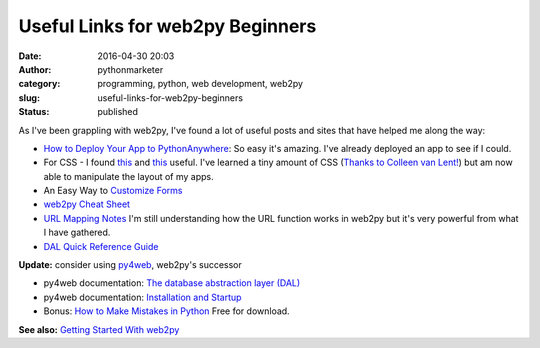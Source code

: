 ###################################
 Useful Links for web2py Beginners
###################################

:date:
   2016-04-30 20:03

:author:
   pythonmarketer

:category:
   programming, python, web development, web2py

:slug:
   useful-links-for-web2py-beginners

:status:
   published

As I've been grappling with web2py, I've found a lot of useful posts and sites that have helped me along the way:

-  `How to Deploy Your App to PythonAnywhere <https://groups.google.com/forum/#!topic/web2py/IURWDAP2eTY>`__: So easy it's amazing. I've already deployed an app to see if I could.

-  For CSS - I found `this <https://groups.google.com/forum/#!topic/web2py/cFc5NPQmmhc>`__ and `this <http://stackoverflow.com/questions/7184489/web2py-linking-to-css>`__ useful.
   I've learned a tiny amount of CSS (`Thanks to Colleen van Lent! <https://www.coursera.org/learn/introcss/>`__) but am now able to
   manipulate the layout of my apps.

-  An Easy Way to `Customize Forms <http://web2py.com/book/default/chapter/07#Custom-forms>`__

-  `web2py Cheat Sheet <http://web2py.com/examples/static/web2py_cheatsheet.pdf>`__

-  `URL Mapping Notes <https://joecodeswell.wordpress.com/2011/06/09/web2py-url-mapping/>`__ I'm still understanding how the URL function works in web2py but it's very powerful from what I have gathered.

-  `DAL Quick Reference Guide <https://joecodeswell.wordpress.com/2011/05/25/web2py-dal-quick-reference/>`__

**Update:** 
consider using `py4web <https://github.com/web2py/py4web>`__, web2py's successor

-  py4web documentation: `The database abstraction layer (DAL) <https://py4web.com/_documentation/static/en/chapter-05.html>`__

-  py4web documentation: `Installation and Startup <https://py4web.com/_documentation/static/en/chapter-01.html#>`__

-  Bonus: `How to Make Mistakes in Python <http://www.oreilly.com/programming/free/how-to-make-mistakes-in-python.csp>`__ Free for download.

**See also:** `Getting Started With web2py <https://lofipython.com/2016/03/29/getting-started-with-web2py/>`__
